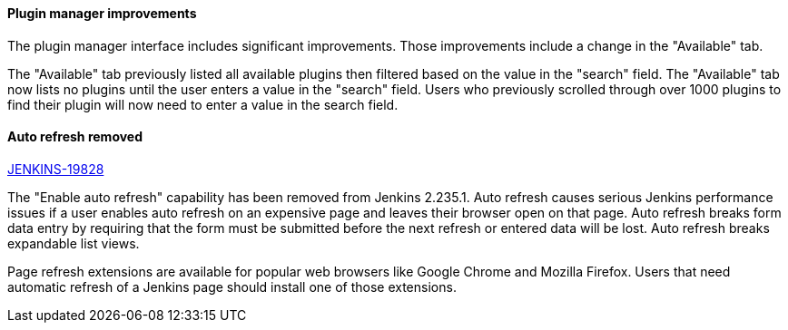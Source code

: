 ==== Plugin manager improvements

The plugin manager interface includes significant improvements.
Those improvements include a change in the "Available" tab.

The "Available" tab previously listed all available plugins then filtered based on the value in the "search" field.
The "Available" tab now lists no plugins until the user enters a value in the "search" field.
Users who previously scrolled through over 1000 plugins to find their plugin will now need to enter a value in the search field.

==== Auto refresh removed

link:https://issues.jenkins-ci.org/browse/JENKINS-19828[JENKINS-19828]

The "Enable auto refresh" capability has been removed from Jenkins 2.235.1.
Auto refresh causes serious Jenkins performance issues if a user enables auto refresh on an expensive page and leaves their browser open on that page.
Auto refresh breaks form data entry by requiring that the form must be submitted before the next refresh or entered data will be lost.
Auto refresh breaks expandable list views.

Page refresh extensions are available for popular web browsers like Google Chrome and Mozilla Firefox.
Users that need automatic refresh of a Jenkins page should install one of those extensions.

